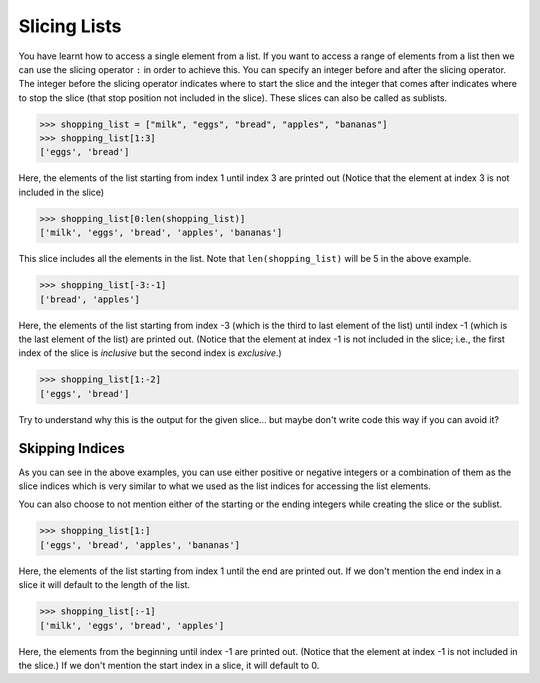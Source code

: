 Slicing Lists
=============

You have learnt how to access a single element from a list. If you want to access a range of elements from a list then we can use the slicing operator ``:`` in order to achieve this. You can specify an integer before and after the slicing operator. The integer before the slicing operator indicates where to start the slice and the integer that comes after indicates where to stop the slice (that stop position not included in the slice). These slices can also be called as sublists.

.. code-block::

    >>> shopping_list = ["milk", "eggs", "bread", "apples", "bananas"]
    >>> shopping_list[1:3]
    ['eggs', 'bread']

Here, the elements of the list starting from index 1 until index 3 are printed out (Notice that the element at index 3 is not included in the slice)

.. code-block::

    >>> shopping_list[0:len(shopping_list)]
    ['milk', 'eggs', 'bread', 'apples', 'bananas']

This slice includes all the elements in the list. Note that ``len(shopping_list)`` will be 5 in the above example. 

.. code-block::

    >>> shopping_list[-3:-1]
    ['bread', 'apples']

Here, the elements of the list starting from index -3 (which is the third to last element of the list) until index -1 (which is the last element of the list) are printed out. (Notice that the element at index -1 is not included in the slice; i.e., the first index of the slice is *inclusive* but the second index is *exclusive*.)

.. code-block::

    >>> shopping_list[1:-2]
    ['eggs', 'bread']

Try to understand why this is the output for the given slice... but maybe don't write code this way if you can avoid it?

Skipping Indices
----------------

As you can see in the above examples, you can use either positive or negative integers or a combination of them as the slice indices which is very similar to what we used as the list indices for accessing the list elements.

You can also choose to not mention either of the starting or the ending integers while creating the slice or the sublist.

.. code-block::

    >>> shopping_list[1:]
    ['eggs', 'bread', 'apples', 'bananas']

Here, the elements of the list starting from index 1 until the end are printed out. If we don't mention the end index in a slice it will default to the length of the list.

.. code-block::

    >>> shopping_list[:-1]
    ['milk', 'eggs', 'bread', 'apples']

Here, the elements from the beginning until index -1 are printed out. (Notice that the element at index -1 is not included in the slice.) If we don't mention the start index in a slice, it will default to 0.